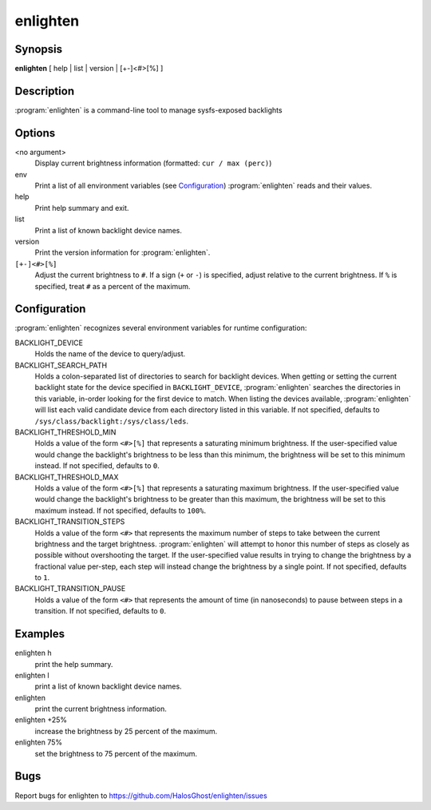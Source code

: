 enlighten
=========

Synopsis
--------

**enlighten** [ help | list | version | [+-]<#>[%] ]

Description
-----------

:program:`enlighten` is a command-line tool to manage sysfs-exposed backlights

Options
-------

<no argument>
    Display current brightness information (formatted: ``cur / max (perc)``)

env
    Print a list of all environment variables (see `Configuration`_) :program:`enlighten` reads and their values.

help
    Print help summary and exit.

list
    Print a list of known backlight device names.

version
    Print the version information for :program:`enlighten`.

``[+-]<#>[%]``
    Adjust the current brightness to ``#``.
    If a sign (``+`` or ``-``) is specified, adjust relative to the current brightness.
    If ``%`` is specified, treat ``#`` as a percent of the maximum.

Configuration
-------------

:program:`enlighten` recognizes several environment variables for runtime configuration:

BACKLIGHT_DEVICE
    Holds the name of the device to query/adjust.

BACKLIGHT_SEARCH_PATH
    Holds a colon-separated list of directories to search for backlight devices.
    When getting or setting the current backlight state for the device specified in ``BACKLIGHT_DEVICE``, :program:`enlighten` searches the directories in this variable, in-order looking for the first device to match.
    When listing the devices available, :program:`enlighten` will list each valid candidate device from each directory listed in this variable.
    If not specified, defaults to ``/sys/class/backlight:/sys/class/leds``.

BACKLIGHT_THRESHOLD_MIN
    Holds a value of the form ``<#>[%]`` that represents a saturating minimum brightness.
    If the user-specified value would change the backlight's brightness to be less than this minimum, the brightness will be set to this minimum instead.
    If not specified, defaults to ``0``.

BACKLIGHT_THRESHOLD_MAX
    Holds a value of the form ``<#>[%]`` that represents a saturating maximum brightness.
    If the user-specified value would change the backlight's brightness to be greater than this maximum, the brightness will be set to this maximum instead.
    If not specified, defaults to ``100%``.

BACKLIGHT_TRANSITION_STEPS
    Holds a value of the form ``<#>`` that represents the maximum number of steps to take between the current brightness and the target brightness.
    :program:`enlighten` will attempt to honor this number of steps as closely as possible without overshooting the target.
    If the user-specified value results in trying to change the brightness by a fractional value per-step, each step will instead change the brightness by a single point.
    If not specified, defaults to ``1``.

BACKLIGHT_TRANSITION_PAUSE
    Holds a value of the form ``<#>`` that represents the amount of time (in nanoseconds) to pause between steps in a transition.
    If not specified, defaults to ``0``.

Examples
--------

enlighten h
    print the help summary.

enlighten l
    print a list of known backlight device names.

enlighten
    print the current brightness information.

enlighten +25%
    increase the brightness by 25 percent of the maximum.

enlighten 75%
    set the brightness to 75 percent of the maximum.

Bugs
----

Report bugs for enlighten to https://github.com/HalosGhost/enlighten/issues
